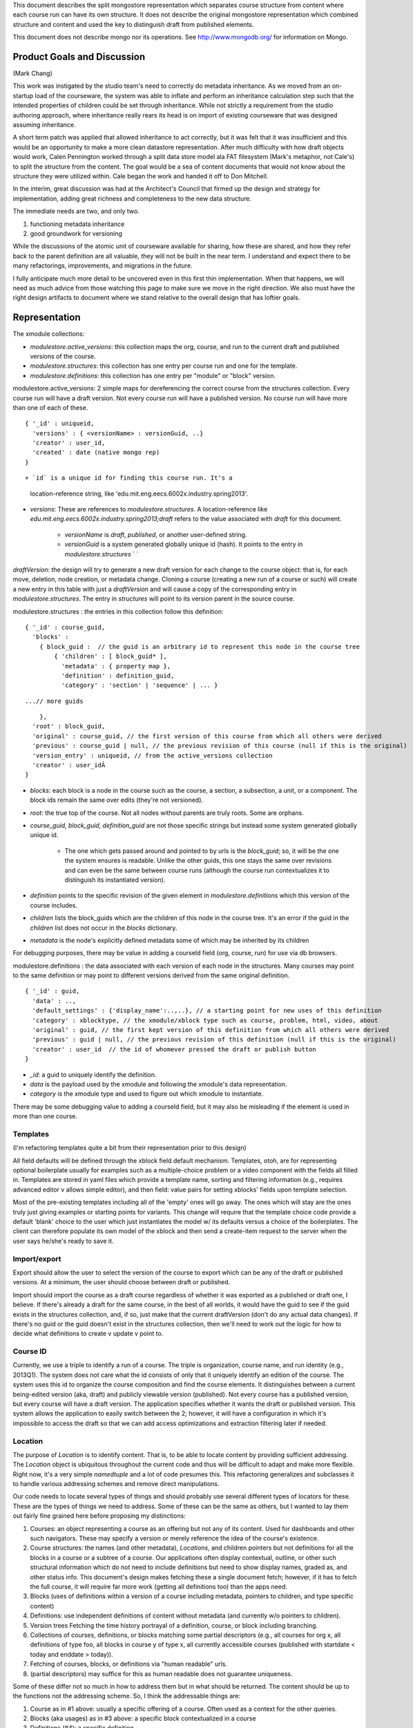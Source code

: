 


This document describes the split mongostore representation which
separates course structure from content where each course run can have
its own structure. It does not describe the original mongostore
representation which combined structure and content and used the key
to distinguish draft from published elements.

This document does not describe mongo nor its operations. See
`http://www.mongodb.org/`_ for information on Mongo.



Product Goals and Discussion
----------------------------

(Mark Chang)

This work was instigated by the studio team's need to correctly do
metadata inheritance. As we moved from an on-startup load of the
courseware, the system was able to inflate and perform an inheritance
calculation step such that the intended properties of children could
be set through inheritance. While not strictly a requirement from the
studio authoring approach, where inheritance really rears its head is
on import of existing courseware that was designed assuming
inheritance.

A short term patch was applied that allowed inheritance to act
correctly, but it was felt that it was insufficient and this would be
an opportunity to make a more clean datastore representation. After
much difficulty with how draft objects would work, Calen Pennington
worked through a split data store model ala FAT filesystem (Mark's
metaphor, not Cale's) to split the structure from the content. The
goal would be a sea of content documents that would not know about the
structure they were utilized within. Cale began the work and handed it
off to Don Mitchell.

In the interim, great discussion was had at the Architect's Council
that firmed up the design and strategy for implementation, adding
great richness and completeness to the new data structure.

The immediate
needs are two, and only two.


#. functioning metadata inheritance
#. good groundwork for versioning


While the discussions of the atomic unit of courseware available for
sharing, how these are shared, and how they refer back to the parent
definition are all valuable, they will not be built in the near term. I
understand and expect there to be many refactorings, improvements, and
migrations in the future. 

I fully anticipate much more detail to be uncovered even in this first
thin implementation. When that happens, we will need as much advice
from those watching this page to make sure we move in the right
direction. We also must have the right design artifacts to document
where we stand relative to the overall design that has loftier goals.


Representation
--------------

The xmodule collections:


+ `modulestore.active_versions`: this collection maps the org, course,
  and run to the current draft and published versions of the course.
+ `modulestore.structures`: this collection has one entry per course
  run and one for the template.
+ `modulestore.definitions`: this collection has one entry per
  "module" or "block" version.

modulestore.active_versions: 2 simple maps for dereferencing the
correct course from the structures collection. Every course run will
have a draft version. Not every course run will have a published
version. No course run will have more than one of each of these.

::

    { '_id' : uniqueid,
      'versions' : { <versionName> : versionGuid, ..}
      'creator' : user_id,
      'created' : date (native mongo rep)
    }

::



+ `id` is a unique id for finding this course run. It's a 
  location-reference string, like 'edu.mit.eng.eecs.6002x.industry.spring2013'.
+ `versions`: These are references to `modulestore.structures`. A
  location-reference like
  `edu.mit.eng.eecs.6002x.industry.spring2013;draft` refers to the value
  associated with `draft` for this document.

    + `versionName` is `draft`, `published`, or another user-defined
      string.
    + `versionGuid` is a system generated globally unique id (hash). It
      points to the entry in `modulestore.structures` ` `



`draftVersion`: the design will try to generate a new draft version
for each change to the course object: that is, for each move,
deletion, node creation, or metadata change. Cloning a course
(creating a new run of a course or such) will create a new entry in
this table with just a `draftVersion` and will cause a copy of the
corresponding entry in `modulestore.structures`. The entry in
`structures` will point to its version parent in the source course.




modulestore.structures : the entries in this collection follow this
definition:

::

    { '_id' : course_guid,
      'blocks' : 
        { block_guid :  // the guid is an arbitrary id to represent this node in the course tree
            { 'children' : [ block_guid* ],
              'metadata' : { property map },
              'definition' : definition_guid,
              'category' : 'section' | 'sequence' | ... } 


::

          ...// more guids


::

        },
      'root' : block_guid,
      'original' : course_guid, // the first version of this course from which all others were derived
      'previous' : course_guid | null, // the previous revision of this course (null if this is the original)
      'version_entry' : uniqueid, // from the active_versions collection
      'creator' : user_idÂ 
    }



+ `blocks`: each block is a node in the course such as the course, a
  section, a subsection, a unit, or a component. The block ids remain
  the same over edits (they're not versioned).
+ `root`: the true top of the course. Not all nodes without parents
  are truly roots. Some are orphans.
+ `course_guid, block_guid, definition_guid` are not those specific
  strings but instead some system generated globally unique id.

    + The one which gets passed around and pointed to by urls is the
      `block_guid`; so, it will be the one the system ensures is readable.
      Unlike the other guids, this one stays the same over revisions and can
      even be the same between course runs (although the course run
      contextualizes it to distinguish its instantiated version).

+ `definition` points to the specific revision of the given element in
  `modulestore.definitions` which this version of the course includes.
+ `children` lists the block_guids which are the children of this node
  in the course tree. It's an error if the guid in the `children` list
  does not occur in the `blocks` dictionary.
+ `metadata` is the node's explicitly defined metadata some of which
  may be inherited by its children


For debugging purposes, there may be value in adding a courseId field
(org, course, run) for use via db browsers.

modulestore.definitions : the data associated with each version of
each node in the structures. Many courses may point to the same
definition or may point to different versions derived from the same
original definition.

::

    { '_id' : guid,
      'data' : ..,
      'default_settings' : {'display_name':..,..}, // a starting point for new uses of this definition
      'category' : xblocktype, // the xmodule/xblock type such as course, problem, html, video, about
      'original' : guid, // the first kept version of this definition from which all others were derived
      'previous' : guid | null, // the previous revision of this definition (null if this is the original)
      'creator' : user_id  // the id of whomever pressed the draft or publish button
    }



+ `_id`: a guid to uniquely identify the definition.
+ `data` is the payload used by the xmodule and following the
  xmodule's data representation.
+ `category` is the xmodule type and used to figure out which xmodule
  to instantiate.


There may be some debugging value to adding a courseId field, but it
may also be misleading if the element is used in more than one course.


Templates
~~~~~~~~~

(I'm refactoring templates quite a bit from their representation prior
to this design)

All field defaults will be defined through the xblock field.default
mechanism. Templates, otoh, are for representing optional boilerplate
usually for examples such as a multiple-choice problem or a video
component with the fields all filled in. Templates are stored in yaml
files which provide a template name, sorting and filtering information
(e.g., requires advanced editor v allows simple editor), and then
field: value pairs for setting xblocks' fields upon template
selection.

Most of the pre-existing templates including all of the 'empty' ones
will go away. The ones which will stay are the ones truly just giving
examples or starting points for variants. This change will require
that the template choice code provide a default 'blank' choice to the
user which just instantiates the model w/ its defaults versus a choice
of the boilerplates. The client can therefore populate its own model
of the xblock and then send a create-item request to the server when
the user says he/she's ready to save it.


Import/export
~~~~~~~~~~~~~

Export should allow the user to select the version of the course to
export which can be any of the draft or published versions. At a
minimum, the user should choose between draft or published.

Import should import the course as a draft course regardless of
whether it was exported as a published or draft one, I believe. If
there's already a draft for the same course, in the best of all
worlds, it would have the guid to see if the guid exists in the
structures collection, and, if so, just make that the current
draftVersion (don't do any actual data changes). If there's no guid or
the guid doesn't exist in the structures collection, then we'll need
to work out the logic for how to decide what definitions to create v
update v point to.


Course ID
~~~~~~~~~

Currently, we use a triple to identify a run of a course. The triple
is organization, course name, and run identity (e.g., 2013Q1). The
system does not care what the id consists of only that it uniquely
identify an edition of the course. The system uses this id to organize
the course composition and find the course elements. It distinguishes
between a current being-edited version (aka, draft) and publicly
viewable version (published). Not every course has a published
version, but every course will have a draft version. The application
specifies whether it wants the draft or published version. This system
allows the application to easily switch between the 2; however, it
will have a configuration in which it's impossible to access the draft
so that we can add access optimizations and extraction filtering later
if needed.


Location
~~~~~~~~

The purpose of `Location` is to identify content. That is, to be able
to locate content by providing sufficient addressing. The `Location`
object is ubiquitous throughout the current code and thus will be
difficult to adapt and make more flexible. Right now, it's a very
simple `namedtuple` and a lot of code presumes this. This refactoring
generalizes and subclasses it to handle various addressing schemes and
remove direct manipulations.

Our code needs to locate several types of things and should probably
use several different types of locators for these. These are the types
of things we need to address. Some of these can be the same as others,
but I wanted to lay them out fairly fine grained here before proposing
my distinctions:


#. Courses: an object representing a course as an offering but not any
   of its content. Used for dashboards and other such navigators. These
   may specify a version or merely reference the idea of the course's
   existence.
#. Course structures: the names (and other metadata), `Locations`, and
   children pointers but not definitions for all the blocks in a course
   or a subtree of a course. Our applications often display contextual,
   outline, or other such structural information which do not need to
   include definitions but need to show display names, graded as, and
   other status info. This document's design makes fetching these a
   single document fetch; however, if it has to fetch the full course, it
   will require far more work (getting all definitions too) than the apps
   need.
#. Blocks (uses of definitions within a version of a course including
   metadata, pointers to children, and type specific content)
#. Definitions: use independent definitions of content without
   metadata (and currently w/o pointers to children).
#. Version trees Fetching the time history portrayal of a definition,
   course, or block including branching.
#. Collections of courses, definitions, or blocks matching some
   partial descriptors (e.g., all courses for org x, all definitions of
   type foo, all blocks in course y of type x, all currently accessible
   courses (published with startdate < today and enddate > today)).
#. Fetching of courses, blocks, or definitions via "human readable"
   urls. 
#. (partial descriptors) may suffice for this as human readable
   does not guarantee uniqueness.


Some of these differ not so much in how to address them but in what
should be returned. The content should be up to the functions not the
addressing scheme. So, I think the addressable things are:


#. Course as in #1 above: usually a specific offering of a course.
   Often used as a context for the other queries.
#. Blocks (aka usages) as in #3 above: a specific block contextualized
   in a course
#. Definitions (#4): a specific definition
#. Collections of courses, blocks within a specific course, or
   definitions matching a partial descriptor



Course locator (course_loc)
```````````````````````````

There are 3 ways to locate a course:


#. By its unique id in the `active_versions` collection with an
   implied or specified selection of draft or published version.
#. By its unique id in the `structures` collection.



Block locator (block_loc)
`````````````````````````

A block locator finds a specific node in a specific version of a
course. Thus, it needs a course locator plus a `usage_id`.


Definition locator (definition_loc)
```````````````````````````````````

Just a `guid`.


Partial descriptor collections locators (partial)
`````````````````````````````````````````````````

In the most general case, and to simplify implementation, these can be
any payload passable to mongo for doing the lookup. The specification
of which collection to look into can be implied by which lookup
function your code calls (get_courses, get_blocks, get_definitions) or
we could add it as another property. For now, I will leave this as
merely a search string. Thus, to find all courses for org = mitx,
`{"org": "mitx"}`. To find all blocks in a course whose display name
contains "circuit example", call `get_blocks` with the course locator
plus `{"metadata.display_name" : /circuit example/i}` (the i makes it
case insensitive and is just an example). To find if a definition is
used in a course, call get_blocks with the course locator plus
`{definition : definition_guid}`. Note, this looks for a specific
version of the definition. If you wanted to see if it used any of a
set of versions, use `{definition : {"$in" : [definition_guid*]}}`


i4x locator
```````````

To support existing xml based courses and any urls, we need to
support i4x locators. These are tuples of `(org course category id
['draft'])`. The trouble with these is that they don't uniquely
identify a course run from which to dereference the element. There's
also no requirement that `id` have any uniqueness outside the scope of
the other elements. There's some debate as to whether these address
blocks or definitions. To mean, they seem to address blocks; however,
in the current system there is no distinction between blocks and
definitions; so, either could be argued.

This version will define an `i4x_location` class for representing
these and using them for xml based courses if necessary.

Current code munges strings to make them 'acceptable' by replacing
'illegal' chars with underscores. I'd like to suggest leaving strings
as is and using url escaping to make acceptable urls. As to making
human readable names from display strings, that should be the
responsibility of the naming module not the Location representation,
imo.


Use cases (expository)
~~~~~~~~~~~~~~~~~~~~~~

There's a section below walking through a specific use case. This one
just tries to review potential functionality.


Inheritance
```````````

Our system has the notion of policies which should control the
behavior of whole courses or subtrees within courses. Such policies
include graceperiods, discussion forum controls, dates, whether to
show answers, how to randomize, etc. It's important that the course
authors' intent propagates to all relevant course sections. The
desired behavior is that (some? all?) metadata attributes on modules
flow down to all children unless overridden.

This design addresses inheritance by making course structure and
metadata separate from content thus enabling a single or small number
of db queries to get these and then compute the inheritance.


Separating editing from live production
```````````````````````````````````````

Course authors should be able to make changes in isolation from
production and then push out consistent chunks of changes for all
students to see as atomic and consistent. The current system allows
authors to change text and content without affecting production but
not metadata nor course structure. This design separates all changes
from production until pushed.


Sharing of content, part 1
``````````````````````````

Authors want to share content between course runs and even between
different courses. The current system requires copying all such
content and losing the providence information which could be used to
take advantage of other peoples' changes. This design allows multiple
courses and multiple places within a course to point to the same
definitions and thus potentially, at some day, see other changes to
the content.


Sharing of content, part 2: course structure
````````````````````````````````````````````

Because courses structures are separate from their identities, courses
can share structure and track changes in the same way as definitions.
That is, a new course run can point to an existing course instance
with its version history and then branch it from there.


Sharing of content, part 3: modules
```````````````````````````````````

Suppose a course includes a soldering tutorial (or a required lab
safety lesson). Other courses want to use the same tutorial and
possibly allow the student to skip it if the student succeeded at it
in another course. As the tutorial updates, other courses may want to
track the updates or choose to move to the updates without having to
copy the modules from the module's authoritative parent course.

This design enables sharing of composed modules but it does not track
the revisions of those modules separately from their courses. It does
not adequately address this but may be extendible enough to do so.
That is, we could represent these shared units as separate "courses"
and allow ids in block.children[] to point to courses as well as other
blocks in the same course.

We should decide on the behaviors we want. Such as, some times the
student has to repeat the content or the student never has to repeat
it or? progress should be tracked by the owning course or as a stand
alone minicourse type element? Because it's a safety lesson, all
courses should track the current published head and not have their own
heads or they should choose when to promote the head?

Are these shared elements rare and large grained enough to make the
indirection not expensive or will it result in devolving to the
current one entry per module design for deducing course structure?


Functional differences from existing modulestore:
-------------------------------------------------


+ Courses and definitions support trees of versions knowing from where
  they were derived. For now, I will not implement the server functions
  for retrieving and manipulating these version trees and will leave
  those for a future effort. I will only implement functions which
  extend the trees.
+ Changes to course structure don't immediately affect production:
  note, we need to figure out the granularity of the user's publish
  behavior for pushing out these actions. That is, do they publish a
  whole subtree which may include new children in order to make these
  effective, do they publish all structural (deletion, move) changes
  under a subtree but not insertions as an action, do they publish each
  action individually, or what? How do they know that any of these are
  not yet published? Do we have phantom placeholders for deleted nodes
  w/ "publish deletion" buttons?

    + Element deletion
    + Element move
    + metadata changes

+ No location objects used as ids! This implementation will use guids
  instead. There's a reasonable objection to guids as being too ugly,
  long, and indecipherable. I will check mongy, pymongo, and python guid
  generation mechanisms to find out if there's a way to make ones which
  include a prepended string (such as course and run or an explicitly
  stated prepend string) and minimize guid length (e.g., by using
  sequential serial # from a global or local pool).



Use case walkthrough:
---------------------

Simple course creation with no precursor course: Note, this shows that
publishing creates subsets and side copies not in line versions of
nodes.
user db create course for org, course id, run id
active_versions.draftVersion: add entry
definitions: add entry C w/ category = 'course', no data
structures: add entry w/ 1 child C, original = self, no previous,
author = user
add section S copy structures entry, new one points to old as original
and previous
active_versions.draftVersion points to new
definitions: add entry S w/ category = 'section'
structures entry:

+ add S to children of the course block,



+ add S to blocks w/ no children

add subsection T copy structures entry, new one points to old as
original and previous
active_versions.draftVersion points to new
definitions: add entry T w/ category = 'sequential'
structures entry:

+ add T to children of the S block entry,



+ add T to blocks w/ no children

add unit U copy structures entry, new one points to old as original
and previous
active_versions.draftVersion points to new
definitions: add entry U w/ category = 'vertical'
structures entry:

+ add U to children of the T block entry,



+ add U to blocks w/ no children

publish U
create structures entry, new one points to self as original (no
pointer to draft course b/c it's not really a clone)
active_versions.publishedVersion points to new
block: add U, T, S, C pointers with each as respective child
(regardless of other children they may have in draft), and their
metadata
add units V, W, X under T copy structures entry of the draftVersion,
new one points to old as original and previous
active_versions.draftVersion points to new
definitions: add entries V, W, X w/ category = 'vertical'
structures entry:

+ add V, W, X to children of the T block entry,



+ add V, W, X to blocks w/ no children

edit U copy structures entry, new one points to old as original and
previous
active_versions.draftVersion points to new
definitions: copy entry U to U_2 w/ updates, U_2 points to U as
original and previous
structures entry:

+ replace U w/ U_2 in children of the T block entry,



+ copy entry U in blocks to entry U_2 and remove U

add subsection Z under S copy structures entry, new one points to old
as original and previous
active_versions.draftVersion points to new
definitions: add entry Z w/ category = 'sequential'
structures entry:

+ add Z to children of the S block entry,



+ add Z to blocks w/ no children

edit S's name (metadata) copy structures entry, new one points to old
as original and previous
active_versions.draftVersion points to new
structures entry: update S's metadata w/ new name publish U, V copy
publishedCourse structures entry, new one points to old published as
original and previous
active_versions.publishedVersion points to new
block: update T to point to new U & V and not old U
Note: does not update S's name publish C copy publishedCourse
structures entry, new one points to old published as original and
previous
active_versions.publishedVersion points to new
blocks: note that C child S == published(S) but metadata !=, update
metadata
note that S has unpublished children: publish them (recurse on this)
note that Z is unpublished: add pointer to blocks and children of S
note that W, X unpublished: add to blocks, add to children of T edit C
metadata (e.g., graceperiod) copy draft structures entry, new one
points to old as original and previous
active_versions.draftVersion points to new
structures entry: update C's metadata add Y under Z ... publish C's
metadata change copy publishedCourse structures entry, new one points
to old published as original and previous
active_versions.publishedVersion points to new
blocks: update C's metadata
Note: no copying of Y or any other changes to published move X under Z
copy draft structures entry, new one points to old as original and
previous
active_versions.draftVersion points to new
structures entry: remove X from T's children and add to Z's
Note: making it persistently clear to the user that X still exists
under T in the published version will be crucial delete W copy draft
structures entry, new one points to old as original and previous
active_versions.draftVersion points to new
structures entry: remove W from T's children and remove W from blocks
Note: no actual deletion of W, just no longer reachable w/in the draft
course, but still in published; so, need to keep user aware of that.
publish Z Note: the interesting thing here is that X cannot occur
under both Z and T, but the user's not publishing T, here's where
having a consistent definition of original may help. If the original
of a new element == original of an existing, then it's an update?
copy publishedCourse entry...
definitions: add Y, copy/update Z, X if either have any data changes
(they don't)
blocks: remove X from T's children and add to Z's, add Y to Z, add Y
publish deletion of W copy publishedCourse entry...
structures entry: remove W from T's children and remove W from blocks
Conflict detection:

Need a scenario where 2 authors make edits to different parts of
course, to parts while parents being moved, while parents being
deleted, to same parts, ...

.. _http://www.mongodb.org/: http://www.mongodb.org/
 
